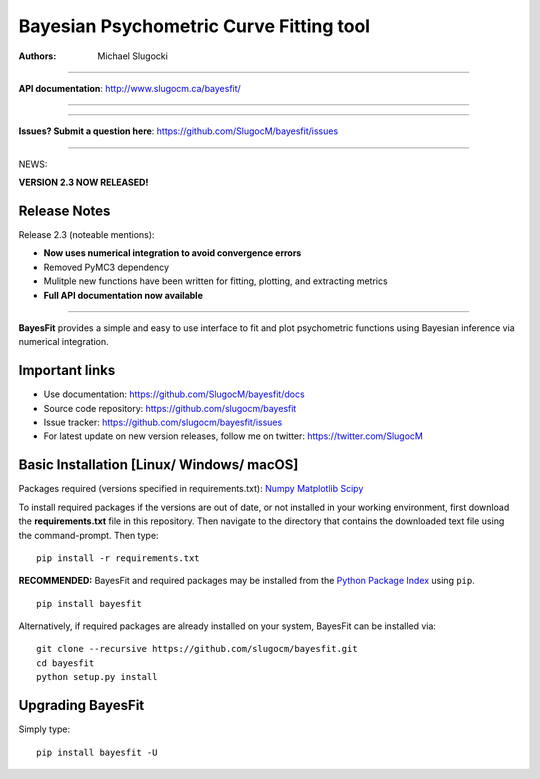 Bayesian Psychometric Curve Fitting tool 
====================================

.. image:: https://github.com/SlugocM/bayesfit/blob/master/logos/logo.png
    :alt: BayesFit Logo
    :scale: 50 %

|pypi| |travis| |coverage|

:Authors:
    Michael Slugocki
   

--------------------------------------------------

**API documentation**: http://www.slugocm.ca/bayesfit/

--------------------------------------------------

--------------------------------------------------

**Issues? Submit a question here**: https://github.com/SlugocM/bayesfit/issues

--------------------------------------------------


NEWS: 

**VERSION 2.3 NOW RELEASED!**

Release Notes
------------------

Release 2.3 (noteable mentions):

- **Now uses numerical integration to avoid convergence errors**
- Removed PyMC3 dependency 
- Mulitple new functions have been written for fitting, plotting, and extracting metrics
- **Full API documentation now available** 

--------------------------------------------------

**BayesFit** provides a simple and easy to use interface to fit and plot psychometric functions using Bayesian inference via numerical integration.

Important links
---------------
- Use documentation: https://github.com/SlugocM/bayesfit/docs
- Source code repository: https://github.com/slugocm/bayesfit
- Issue tracker: https://github.com/slugocm/bayesfit/issues
- For latest update on new version releases, follow me on twitter: https://twitter.com/SlugocM


Basic Installation [Linux/ Windows/ macOS]
------------------

Packages required (versions specified in requirements.txt): 
`Numpy <http://www.numpy.org/>`_
`Matplotlib <https://matplotlib.org/>`_
`Scipy <https://docs.scipy.org/doc/>`_

To install required packages if the versions are out of date, or not installed in your working environment, first download the **requirements.txt** file in this repository.  Then navigate to the directory that contains the downloaded text file using the command-prompt.  Then type: 

::

   pip install -r requirements.txt

**RECOMMENDED:** BayesFit and required packages may be installed from the `Python Package Index
<https://pypi.python.org/pypi>`_ using ``pip``.

::

   pip install bayesfit

Alternatively, if required packages are already installed on your system, BayesFit can be installed via:

::

   git clone --recursive https://github.com/slugocm/bayesfit.git
   cd bayesfit
   python setup.py install


Upgrading BayesFit
------------------

Simply type: 

::

    pip install bayesfit -U


.. |pypi| image:: https://badge.fury.io/py/bayesfit.png
    :target: https://badge.fury.io/py/bayesfit
    :alt: pypi version
    
.. |travis| image:: https://travis-ci.org/SlugocM/bayesfit.svg?branch=master
    :target: https://travis-ci.org/SlugocM/bayesfit/
    :alt: travis-ci build status
    
.. |coverage| image:: https://coveralls.io/repos/github/SlugocM/bayesfit/badge.svg?branch=master
  :target: https://coveralls.io/github/SlugocM/bayesfit?branch=master




